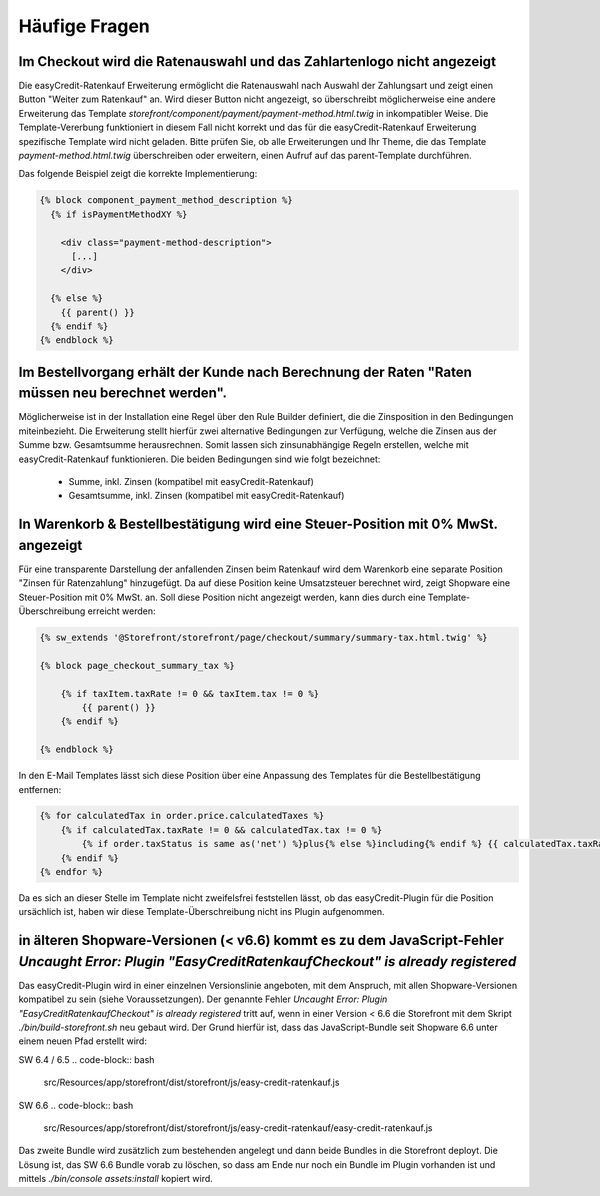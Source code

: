 .. role:: latex(raw)
   :format: latex

Häufige Fragen
============================

Im Checkout wird die Ratenauswahl und das Zahlartenlogo nicht angezeigt
--------------------------------------------------------------------------------

Die easyCredit-Ratenkauf Erweiterung ermöglicht die Ratenauswahl nach Auswahl der Zahlungsart und zeigt einen Button "Weiter zum Ratenkauf" an. Wird dieser Button nicht angezeigt, so überschreibt möglicherweise eine andere Erweiterung das Template `storefront/component/payment/payment-method.html.twig` in inkompatibler Weise. Die Template-Vererbung funktioniert in diesem Fall nicht korrekt und das für die easyCredit-Ratenkauf Erweiterung spezifische Template wird nicht geladen. Bitte prüfen Sie, ob alle Erweiterungen und Ihr Theme, die das Template `payment-method.html.twig` überschreiben oder erweitern, einen Aufruf auf das parent-Template durchführen.

Das folgende Beispiel zeigt die korrekte Implementierung:

.. code-block:: twig

    {% block component_payment_method_description %}
      {% if isPaymentMethodXY %}

        <div class="payment-method-description">
          [...]
        </div>

      {% else %}
        {{ parent() }}
      {% endif %}
    {% endblock %}  

Im Bestellvorgang erhält der Kunde nach Berechnung der Raten "Raten müssen neu berechnet werden".
--------------------------------------------------------------------------------------------------

Möglicherweise ist in der Installation eine Regel über den Rule Builder definiert, die die Zinsposition in den Bedingungen miteinbezieht. Die Erweiterung stellt hierfür zwei alternative Bedingungen zur Verfügung, welche die Zinsen aus der Summe bzw. Gesamtsumme herausrechnen. Somit lassen sich zinsunabhängige Regeln erstellen, welche mit easyCredit-Ratenkauf funktionieren. Die beiden Bedingungen sind wie folgt bezeichnet:

  * Summe, inkl. Zinsen (kompatibel mit easyCredit-Ratenkauf) 
  * Gesamtsumme, inkl. Zinsen (kompatibel mit easyCredit-Ratenkauf)

In Warenkorb & Bestellbestätigung wird eine Steuer-Position mit 0% MwSt. angezeigt
-----------------------------------------------------------------------------------

Für eine transparente Darstellung der anfallenden Zinsen beim Ratenkauf wird dem Warenkorb eine separate Position "Zinsen für Ratenzahlung" hinzugefügt. Da auf diese Position keine Umsatzsteuer berechnet wird, zeigt Shopware eine Steuer-Position mit 0% MwSt. an. Soll diese Position nicht angezeigt werden, kann dies durch eine Template-Überschreibung erreicht werden:

.. code-block:: twig

    {% sw_extends '@Storefront/storefront/page/checkout/summary/summary-tax.html.twig' %}

    {% block page_checkout_summary_tax %}

        {% if taxItem.taxRate != 0 && taxItem.tax != 0 %}
            {{ parent() }}
        {% endif %}

    {% endblock %}

In den E-Mail Templates lässt sich diese Position über eine Anpassung des Templates für die Bestellbestätigung entfernen:

.. code-block:: twig

    {% for calculatedTax in order.price.calculatedTaxes %}
        {% if calculatedTax.taxRate != 0 && calculatedTax.tax != 0 %}
            {% if order.taxStatus is same as('net') %}plus{% else %}including{% endif %} {{ calculatedTax.taxRate }}% VAT. {{ calculatedTax.tax|currency(currencyIsoCode) }}<br>
        {% endif %}
    {% endfor %}

Da es sich an dieser Stelle im Template nicht zweifelsfrei feststellen lässt, ob das easyCredit-Plugin für die Position ursächlich ist, haben wir diese Template-Überschreibung nicht ins Plugin aufgenommen.

in älteren Shopware-Versionen (< v6.6) kommt es zu dem JavaScript-Fehler `Uncaught Error: Plugin "EasyCreditRatenkaufCheckout" is already registered`
------------------------------------------------------------------------------------------------------------------------------------------------------

Das easyCredit-Plugin wird in einer einzelnen Versionslinie angeboten, mit dem Anspruch, mit allen Shopware-Versionen kompatibel zu sein (siehe Voraussetzungen). Der genannte Fehler `Uncaught Error: Plugin "EasyCreditRatenkaufCheckout" is already registered` tritt auf, wenn in einer Version < 6.6 die Storefront mit dem Skript `./bin/build-storefront.sh` neu gebaut wird. Der Grund hierfür ist, dass das JavaScript-Bundle seit Shopware 6.6 unter einem neuen Pfad erstellt wird:

SW 6.4 / 6.5
.. code-block:: bash

    src/Resources/app/storefront/dist/storefront/js/easy-credit-ratenkauf.js

SW 6.6
.. code-block:: bash

    src/Resources/app/storefront/dist/storefront/js/easy-credit-ratenkauf/easy-credit-ratenkauf.js

Das zweite Bundle wird zusätzlich zum bestehenden angelegt und dann beide Bundles in die Storefront deployt. Die Lösung ist, das SW 6.6 Bundle vorab zu löschen, so dass am Ende nur noch ein Bundle im Plugin vorhanden ist und mittels `./bin/console assets:install` kopiert wird.

